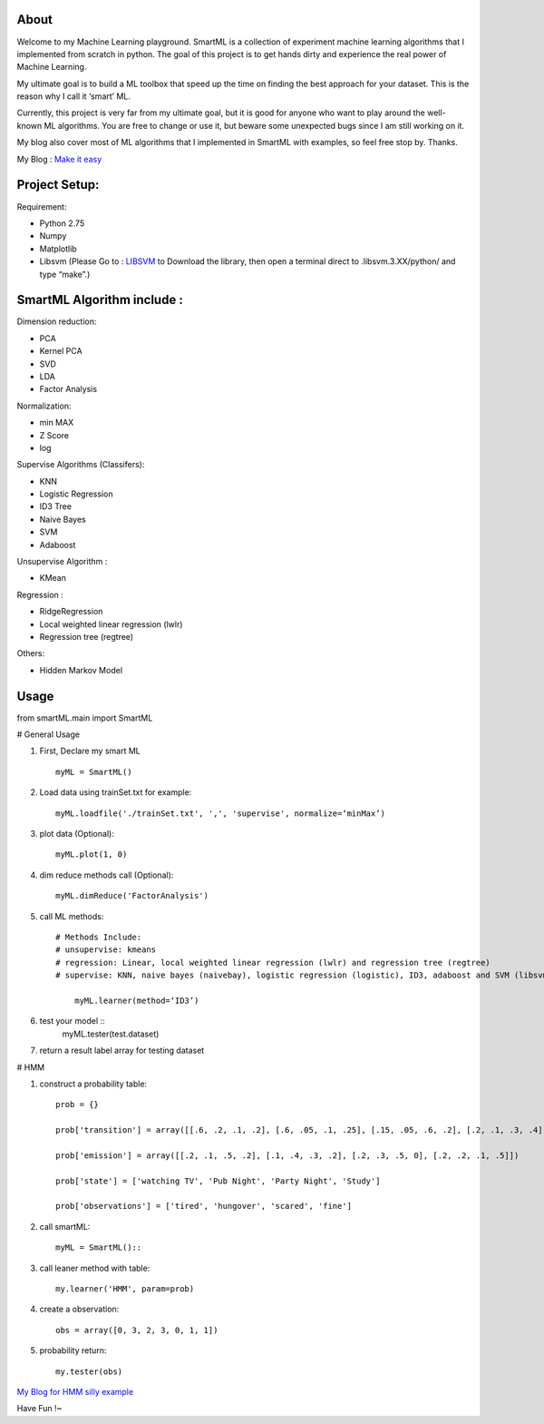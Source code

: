 .. -*- mode: rst -*-

About
=====

Welcome to my Machine Learning playground. SmartML is a collection of experiment machine learning algorithms that I implemented from scratch in python. The goal of this project is to get hands dirty and experience the real power of Machine Learning. 

My ultimate goal is to build a ML toolbox that speed up the time on finding the best approach
for your dataset. This is the reason why I call it ‘smart’ ML.

Currently, this project is very far from  my ultimate goal, but it is good for anyone who want to play around the well-known ML algorithms. You are free to change or use it, but beware some unexpected bugs since I am still working on it. 

My blog also cover most of ML algorithms that I implemented in SmartML with examples, so feel free stop by. Thanks.

My Blog : `Make it easy`_

.. _`Make it easy`: http://pm429015.wordpress.com/



Project Setup:
==============

Requirement:

- Python 2.75
- Numpy
- Matplotlib
- Libsvm (Please Go to : `LIBSVM`_ to Download the library, then open a terminal direct to .libsvm.3.XX/python/ and type “make”.)

.. _`LIBSVM`: https://github.com/cjlin1/libsvm


SmartML Algorithm include :
============

Dimension reduction:

- PCA
- Kernel PCA
- SVD
- LDA
- Factor Analysis

Normalization:

- min MAX
- Z Score
- log

Supervise Algorithms (Classifers):

- KNN
- Logistic Regression
- ID3 Tree
- Naive Bayes 
- SVM
- Adaboost


Unsupervise Algorithm :

- KMean

Regression :

- RidgeRegression
- Local weighted linear regression (lwlr) 
- Regression tree (regtree)

Others: 

- Hidden Markov Model


Usage
============


from smartML.main import SmartML

# General Usage

1. First, Declare my smart ML ::

	myML = SmartML()

2. Load data using trainSet.txt for example::

	myML.loadfile('./trainSet.txt', ',', 'supervise', normalize=‘minMax’)

3. plot data (Optional)::

	myML.plot(1, 0)

4. dim reduce methods call (Optional)::

	myML.dimReduce('FactorAnalysis')

5. call ML methods::

    # Methods Include: 
    # unsupervise: kmeans
    # regression: Linear, local weighted linear regression (lwlr) and regression tree (regtree)
    # supervise: KNN, naive bayes (naivebay), logistic regression (logistic), ID3, adaboost and SVM (libsvm)

	myML.learner(method=‘ID3’)

6. test your model ::
	myML.tester(test.dataset)


7. return a result label array for testing dataset

# HMM

1. construct a probability table::

	prob = {}

	prob['transition'] = array([[.6, .2, .1, .2], [.6, .05, .1, .25], [.15, .05, .6, .2], [.2, .1, .3, .4]])
	
	prob['emission'] = array([[.2, .1, .5, .2], [.1, .4, .3, .2], [.2, .3, .5, 0], [.2, .2, .1, .5]])
	
	prob['state'] = ['watching TV', 'Pub Night', 'Party Night', 'Study']
	
	prob['observations'] = ['tired', 'hungover', 'scared', 'fine']

2. call smartML::

	myML = SmartML()::

3. call leaner method with table::

	my.learner('HMM', param=prob)

4. create a observation::

	obs = array([0, 3, 2, 3, 0, 1, 1])

5. probability return::

	my.tester(obs)

`My Blog for HMM silly example`_

.. _`My Blog for HMM silly example`: http://pm429015.wordpress.com/2013/05/21/hmm/


Have Fun !~


